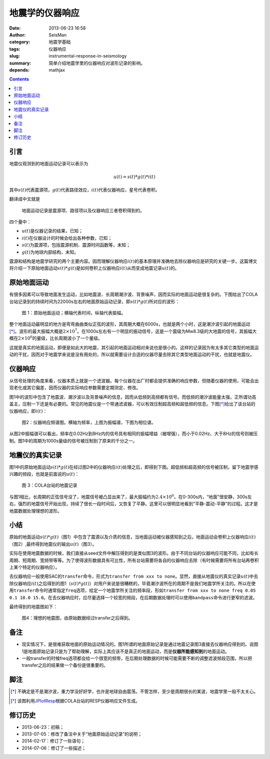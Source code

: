 地震学的仪器响应
################

:date: 2013-06-23 16:58
:author: SeisMan
:category: 地震学基础
:tags: 仪器响应
:slug: instrumental-response-in-seismology
:summary: 简单介绍地震学里的仪器响应对波形记录的影响。
:depends: mathjax

.. contents::

引言
====

地震仪观测到的地面运动记录可以表示为

.. math::

   u(t)=s(t)*g(t)*i(t)

其中\ :math:`s(t)`\ 代表震源项，\ :math:`g(t)`\ 代表路径效应，\ :math:`i(t)`\ 代表仪器响应，星号代表卷积。

翻译成中文就是

    地面运动记录是震源项、路径项以及仪器响应三者卷积得到的。

四个量中：

- :math:`u(t)`\ 是仪器记录的结果，已知；
- :math:`i(t)`\ 在仪器设计的时候会给出各种参数，已知；
- :math:`s(t)`\ 为震源项，包括震源机制、震源时间函数等，未知；
- :math:`g(t)`\ 为地球内部结构，未知。

震源和结构是地震学研究的两个主要内容。因而理解仪器响应\ :math:`i(t)`\ 的基本原理并准确地去除仪器响应是研究的关键一步。这篇博文将介绍一下原始地面运动\ :math:`s(t)*g(t)`\ 是如何卷积上仪器响应\ :math:`i(t)`\ 从而变成地震记录\ :math:`u(t)`\ 的。

原始地面运动
============

有很多因素可以导致地面发生运动，比如地震波、长周期潮汐波、背景噪声，因而实际的地面运动是很复杂的。下图给出了COLA台站记录到的持续时间为22000s左右的地面原始运动记录，即\ :math:`s(t)*g(t)`\ 所对应的波形：

.. figure:: /images/2013062301.jpg
   :width: 700 px
   :alt: 原始地面记录

   图 1：原始地面运动；横轴代表时间，纵轴代表振幅。

整个地面运动最明显的地方是弯弯曲曲类似正弦的波形，其周期大概在6000s，也就是两个小时，这是潮汐波引起的地面运动\ [*]_\ 。波形的最大振幅大概是\ :math:`2\times10^7`\ 。在1000s左右有一个明显的振动信号，这是一个震级为Mw8.3级的大地震的信号，其振幅大概在\ :math:`2\times10^6`\ 的量级，比长周期波小了一个量级。

这就是真实的地面运动，即便是如此大的地震，其引起的地面运动相对来说也是很小的。这样的记录因为有太多其它类型的地面运动的干扰，因而对于地震学来说是没有用处的，所以就需要设计合适的仪器尽量去除其它类型地面运动的干扰，也就是地震仪。

仪器响应
========

从信号处理的角度来看，仪器本质上就是一个滤波器。每个仪器在出厂时都会提供准确的响应参数，但随着仪器的使用，可能会出现老化或其它偏差，因而仪器的实际响应参数需要定期测定、修改。

图1中的波形中包含了地震波、潮汐波以及背景噪声的信息，因而从低频到高频都有信号。而低频的潮汐波能量太强，正所谓功高盖主，压制一下还是有必要的。常见的地震仪是一个带通滤波器，可以有效压制超高频和超低频的信息。下图\ [*]_\ 给出了该台站的仪器响应，即\ :math:`i(t)`\ ：

.. figure:: /images/2013062302.png
   :alt: 仪器响应频谱图
   :width: 700 px

   图2：仪器响应频谱图。横轴为频率，上图为振幅谱，下图为相位谱。

从图2中振幅谱可以看出，频率在0.02Hz到8Hz内的信号具有相同的振幅增益（被增强），而小于0.02Hz、大于8Hz的信号则被压制。图1中的周期为1000s量级的信号被压制到了原来的千分之一。

地震仪的真实记录
================

图1中的原始地面运动\ :math:`s(t)*g(t)`\ 在经过图2中的仪器响应\ :math:`i(t)`\ 处理之后，即得到下图。超低频和超高频的信号被压制，留下地震学感兴趣的频段，也就是前面说的\ :math:`u(t)`\ ：

.. figure:: /images/2013062303.jpg
   :alt: COLA台站的地震记录
   :width: 700 px

   图 3：COLA台站的地震记录

与图1相比，长周期的正弦信号没了，地震信号被凸显出来了，最大振幅约为\ :math:`2.4\times10^6`\ 。在0-300s内，“地面”很安静，300s左右，强烈的地震信号开始出现，持续了很长一段时间后，又恢复了平静。这里可以很明显地看到“平静-震动-平静”的过程。这才是地震数据处理理想的波形。

小结
====

原始的地面运动\ :math:`s(t)*g(t)`\ （图1）中包含了震源以及介质的信息，当地面运动被仪器感知到之后，地面运动会卷积上仪器响应\ :math:`i(t)`\ （图2）,最终得到地震仪的输出\ :math:`u(t)`\ （图3）。

实际在使用地震数据的时候，我们直接从seed文件中解压得到的是类似图3的波形。由于不同台站的仪器响应可能不同，比如有长周期、短周期、宽频带等等。为了使得波形数据具有可比性，所有台站需要将各自的仪器响应去除（有时候需要将所有台站再卷积上某个特定的仪器响应）。

去仪器响应一般使用SAC的\ ``transfer``\ 命令，形式为\ ``transfer from xxx to none``\ 。显然，直接从地震仪的真实记录\ :math:`u(t)`\ 中去除仪器响应\ :math:`i(t)`\ 之后得到的图1（\ :math:`s(t)*g(t)`\ ）对用户来说是很糟糕的，毕竟潮汐波所在的周期不是我们地震学所关注的。所以在使用\ ``transfer``\ 命令时通常指定\ ``freq``\ 选项，给定一个地震学所关注的频率段，形如\ ``transfer from xxx to none freq 0.05 0.1 10.0 15.0``\ 。在去仪器响应时，应尽量选择一个较宽的频段，在后期数据处理时可以使用\ ``bandpass``\ 命令进行更窄的滤波。

最终得到的地震图如下：

.. figure:: /images/2013062304.jpg
   :alt: 理想的地震图
   :width: 700 px

   图4：理想的地震图，由原始数据经过transfer之后得到。

备注
====

- 现实情况下，是很难获取地面的原始运动情况的。图1所谓的地面原始记录是通过地震记录图3直接去仪器响应得到的。说图1是地面原始记录只是为了帮助理解，实际上其应该不是真正的地面运动，而是\ **仪器所能感知到**\ 的地面运动。
- 一般transfer的时候freq选项都会给一个很宽的频带，在后期处理数据的时候可能需要不断的调整滤波频段范围，所以把transfer之后的结果做一个备份是很重要的。

脚注
====

.. [*] 不确定是不是潮汐波，重力学没好好学，也许是地球自由震荡。不管怎样，至少是周期很长的某波，地震学里一般不太关心。
.. [*] 该图利用\ `JPlotResp <http://www.isti2.com/JPlotResp/>`_\ 根据COLA台站的RESP仪器响应文件生成。

修订历史
========

- 2013-06-23：初稿；
- 2013-07-05：修改了备注中关于“地面原始运动记录”的说明；
- 2014-02-17：修订了一些语句；
- 2014-07-06：修订了一些描述；
